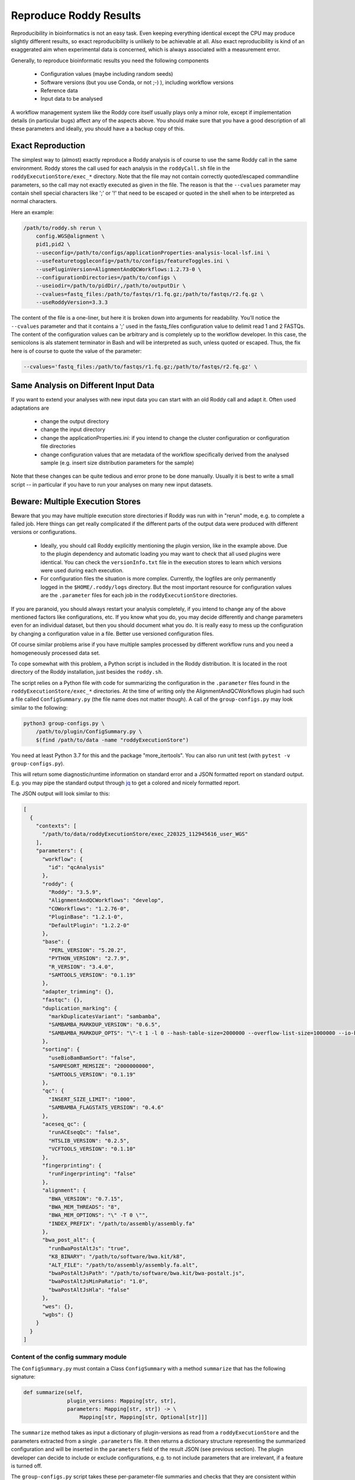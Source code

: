 .. _`jq` : https://stedolan.github.io/jq/

Reproduce Roddy Results
=======================

Reproducibility in bioinformatics is not an easy task. Even keeping everything identical except the CPU may produce slightly different results, so exact reproducibility is unlikely to be achievable at all. Also exact reproducibility is kind of an exaggerated aim when experimental data is concerned, which is always associated with a measurement error.

Generally, to reproduce bioinformatic results you need the following components

  * Configuration values (maybe including random seeds)
  * Software versions (but you use Conda, or not ;-) ), including workflow versions
  * Reference data
  * Input data to be analysed

A workflow management system like the Roddy core itself usually plays only a minor role, except if implementation details (in particular bugs) affect any of the aspects above. You should make sure that you have a good description of all these parameters and ideally, you should have a a backup copy of this.

Exact Reproduction
------------------

The simplest way to (almost) exactly reproduce a Roddy analysis is of course to use the same Roddy call in the same environment. Roddy stores the call used for each analysis in the ``roddyCall.sh`` file in the ``roddyExecutionStore/exec_*`` directory. Note that the file may not contain correctly quoted/escaped commandline parameters, so the call may not exactly executed as given in the file. The reason is that the ``--cvalues`` parameter may contain shell special characters like ';' or '!' that need to be escaped or quoted in the shell when to be interpreted as normal characters.

Here an example:

.. code-block:: bash

    /path/to/roddy.sh rerun \
        config.WGS@alignment \
        pid1,pid2 \
        --useconfig=/path/to/configs/applicationProperties-analysis-local-lsf.ini \
        --usefeaturetoggleconfig=/path/to/configs/featureToggles.ini \
        --usePluginVersion=AlignmentAndQCWorkflows:1.2.73-0 \
        --configurationDirectories=/path/to/configs \
        --useiodir=/path/to/pidDir/,/path/to/outputDir \
        --cvalues=fastq_files:/path/to/fastqs/r1.fq.gz;/path/to/fastqs/r2.fq.gz \
        --useRoddyVersion=3.3.3

The content of the file is a one-liner, but here it is broken down into arguments for readability. You'll notice the ``--cvalues`` parameter and that it contains a ';' used in the fastq_files configuration value to delimit read 1 and 2 FASTQs. The content of the configuration values can be arbitrary and is completely up to the workflow developer. In this case, the semicolons is als statement terminator in Bash and will be interpreted as such, unless quoted or escaped. Thus, the fix here is of course to quote the value of the parameter:

.. code-block:: bash

    --cvalues='fastq_files:/path/to/fastqs/r1.fq.gz;/path/to/fastqs/r2.fq.gz' \

Same Analysis on Different Input Data
-------------------------------------

If you want to extend your analyses with new input data you can start with an old Roddy call and adapt it. Often used adaptations are

  * change the output directory
  * change the input directory
  * change the applicationProperties.ini: if you intend to change the cluster configuration or configuration file directories
  * change configuration values that are metadata of the workflow specifically derived from the analysed sample (e.g. insert size distribution parameters for the sample)

Note that these changes can be quite tedious and error prone to be done manually. Usually it is best to write a small script -- in particular if you have to run your analyses on many new input datasets.


Beware: Multiple Execution Stores
---------------------------------

Beware that you may have multiple execution store directories if Roddy was run with in "rerun" mode, e.g. to complete a failed job. Here things can get really complicated if the different parts of the output data were produced with different versions or configurations.

  * Ideally, you should call Roddy explicitly mentioning the plugin version, like in the example above. Due to the plugin dependency and automatic loading you may want to check that all used plugins were identical. You can check the ``versionInfo.txt`` file in the execution stores to learn which versions were used during each execution.
  * For configuration files the situation is more complex. Currently, the logfiles are only permanently logged in the ``$HOME/.roddy/logs`` directory. But the most important resource for configuration values are the ``.parameter`` files for each job in the ``roddyExecutionStore`` directories.

If you are paranoid, you should always restart your analysis completely, if you intend to change any of the above mentioned factors like configurations, etc. If you know what you do, you may decide differently and change parameters even for an individual dataset, but then you should document what you do. It is really easy to mess up the configuration by changing a configuration value in a file. Better use versioned configuration files.

Of course similar problems arise if you have multiple samples processed by different workflow runs and you need a homogeneously processed data set.

To cope somewhat with this problem, a Python script is included in the Roddy distribution. It is located in the root directory of the Roddy installation, just besides the ``roddy.sh``.

The script relies on a Python file with code for summarizing the configuration in the ``.parameter`` files found in the ``roddyExecutionStore/exec_*`` directories. At the time of writing only the AlignmentAndQCWorkflows plugin had such a file called ``ConfigSummary.py`` (the file name does not matter though). A call of the ``group-configs.py`` may look similar to the following:

.. code-block:: bash

    python3 group-configs.py \
        /path/to/plugin/ConfigSummary.py \
        $(find /path/to/data -name "roddyExecutionStore")

You need at least Python 3.7 for this and the package "more_itertools". You can also run unit test
(with ``pytest -v group-configs.py``).

This will return some diagnostic/runtime information on standard error and a JSON formatted report on standard output. E.g. you may pipe the standard output through `jq`_ to get a colored and nicely formatted report.

The JSON output will look similar to this:

.. code-block:: json

    [
      {
        "contexts": [
          "/path/to/data/roddyExecutionStore/exec_220325_112945616_user_WGS"
        ],
        "parameters": {
          "workflow": {
            "id": "qcAnalysis"
          },
          "roddy": {
            "Roddy": "3.5.9",
            "AlignmentAndQCWorkflows": "develop",
            "COWorkflows": "1.2.76-0",
            "PluginBase": "1.2.1-0",
            "DefaultPlugin": "1.2.2-0"
          },
          "base": {
            "PERL_VERSION": "5.20.2",
            "PYTHON_VERSION": "2.7.9",
            "R_VERSION": "3.4.0",
            "SAMTOOLS_VERSION": "0.1.19"
          },
          "adapter_trimming": {},
          "fastqc": {},
          "duplication_marking": {
            "markDuplicatesVariant": "sambamba",
            "SAMBAMBA_MARKDUP_VERSION": "0.6.5",
            "SAMBAMBA_MARKDUP_OPTS": "\"-t 1 -l 0 --hash-table-size=2000000 --overflow-list-size=1000000 --io-buffer-size=64\""
          },
          "sorting": {
            "useBioBamBamSort": "false",
            "SAMPESORT_MEMSIZE": "2000000000",
            "SAMTOOLS_VERSION": "0.1.19"
          },
          "qc": {
            "INSERT_SIZE_LIMIT": "1000",
            "SAMBAMBA_FLAGSTATS_VERSION": "0.4.6"
          },
          "aceseq_qc": {
            "runACEseqQc": "false",
            "HTSLIB_VERSION": "0.2.5",
            "VCFTOOLS_VERSION": "0.1.10"
          },
          "fingerprinting": {
            "runFingerprinting": "false"
          },
          "alignment": {
            "BWA_VERSION": "0.7.15",
            "BWA_MEM_THREADS": "8",
            "BWA_MEM_OPTIONS": "\" -T 0 \"",
            "INDEX_PREFIX": "/path/to/assembly/assembly.fa"
          },
          "bwa_post_alt": {
            "runBwaPostAltJs": "true",
            "K8_BINARY": "/path/to/software/bwa.kit/k8",
            "ALT_FILE": "/path/to/assembly/assembly.fa.alt",
            "bwaPostAltJsPath": "/path/to/software/bwa.kit/bwa-postalt.js",
            "bwaPostAltJsMinPaRatio": "1.0",
            "bwaPostAltJsHla": "false"
          },
          "wes": {},
          "wgbs": {}
        }
      }
    ]


Content of the config summary module
~~~~~~~~~~~~~~~~~~~~~~~~~~~~~~~~~~~~

The ``ConfigSummary.py`` must contain a Class ``ConfigSummary`` with a method ``summarize`` that has the following signature:

.. code-block:: Python

    def summarize(self,
                  plugin_versions: Mapping[str, str],
                  parameters: Mapping[str, str]) -> \
                      Mapping[str, Mapping[str, Optional[str]]]

The ``summarize`` method takes as input a dictionary of plugin-versions as read from a ``roddyExecutionStore`` and the parameters extracted from a single ``.parameters`` file. It then returns a dictionary structure representing the summarized configuration and will be inserted in the ``parameters`` field of the result JSON (see previous section). The plugin developer can decide to include or exclude configurations, e.g. to not include parameters that are irrelevant, if a feature is turned off.

The ``group-configs.py`` script takes these per-parameter-file summaries and checks that they are consistent within each ``exec_*`` directory (i.e. for a single execution of the workflow) to guard against including manually changed configurations.

After that the validated configurations are simply grouped by identity and a list of configuration variants is returned together with all ``exec_*`` directories in which they are applied.

Note that with this approach it is possible to recognize whether the workflow was run multiple times on the same directory (using the same ``roddyExecutionStore``), but it is not possible to tell which files were produced during which run. The script does no analysis of the log-files. Plugin versions are exclusively identified by the ``versionInfo.txt`` file, no MD5 sums or similar to unambiguously identify the plugin version. You should therefore only rely on this script, if you only have unmodified, persistently named plugin versions.
